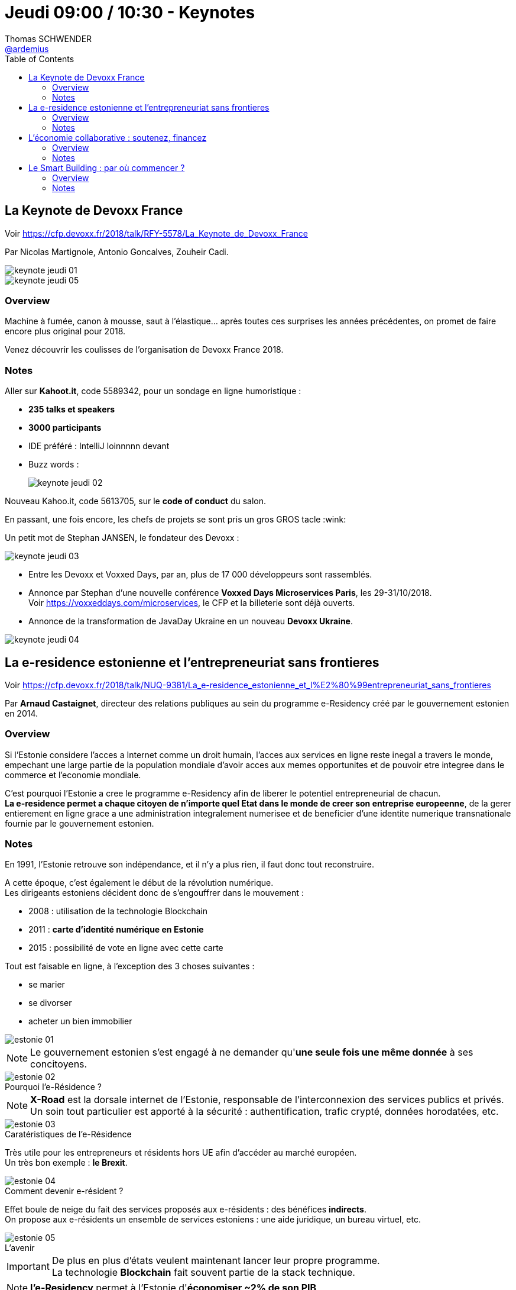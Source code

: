 = Jeudi 09:00 / 10:30 - Keynotes
Thomas SCHWENDER <https://github.com/ardemius[@ardemius]>
// Handling GitHub admonition blocks icons
ifndef::env-github[:icons: font]
ifdef::env-github[]
:status:
:outfilesuffix: .adoc
:caution-caption: :fire:
:important-caption: :exclamation:
:note-caption: :paperclip:
:tip-caption: :bulb:
:warning-caption: :warning:
endif::[]
:imagesdir: ../images
:source-highlighter: highlightjs
// Next 2 ones are to handle line breaks in some particular elements (list, footnotes, etc.)
:lb: pass:[<br> +]
:sb: pass:[<br>]
// check https://github.com/Ardemius/personal-wiki/wiki/AsciiDoctor-tips for tips on table of content in GitHub
:toc: macro
//:toclevels: 3
// To turn off figure caption labels and numbers
:figure-caption!:

toc::[]

ifdef::env-github[]
https://www.youtube.com/watch?v=wrqSK-NhxB0[vidéo de la présentation sur YouTube]
endif::[]
ifdef::env-browser[]
video::wrqSK-NhxB0[youtube, width=640, height=480]
endif::[]

== La Keynote de Devoxx France

Voir https://cfp.devoxx.fr/2018/talk/RFY-5578/La_Keynote_de_Devoxx_France

Par Nicolas Martignole, Antonio Goncalves, Zouheir Cadi.

image::keynote-jeudi_01.jpg[]
image::keynote-jeudi_05.jpg[]

=== Overview

====
Machine à fumée, canon à mousse, saut à l'élastique... après toutes ces surprises les années précédentes, on promet de faire encore plus original pour 2018.

Venez découvrir les coulisses de l'organisation de Devoxx France 2018.
====

=== Notes

Aller sur *Kahoot.it*, code 5589342, pour un sondage en ligne humoristique :

* *235 talks et speakers*
* *3000 participants*
* IDE préféré : IntelliJ loinnnnn devant
* Buzz words : +
{sp}
+
image:keynote-jeudi_02.jpg[]

Nouveau Kahoo.it, code 5613705, sur le *code of conduct* du salon.

En passant, une fois encore, les chefs de projets se sont pris un gros GROS tacle :wink:

Un petit mot de Stephan JANSEN, le fondateur des Devoxx :

image::keynote-jeudi_03.jpg[]

* Entre les Devoxx et Voxxed Days, par an, plus de 17 000 développeurs sont rassemblés.

* Annonce par Stephan d'une nouvelle conférence *Voxxed Days Microservices Paris*, les 29-31/10/2018. +
Voir https://voxxeddays.com/microservices, le CFP et la billeterie sont déjà ouverts.

* Annonce de la transformation de JavaDay Ukraine en un nouveau *Devoxx Ukraine*.

image::keynote-jeudi_04.jpg[]

== La e-residence estonienne et l’entrepreneuriat sans frontieres

Voir https://cfp.devoxx.fr/2018/talk/NUQ-9381/La_e-residence_estonienne_et_l%E2%80%99entrepreneuriat_sans_frontieres

Par *Arnaud Castaignet*, directeur des relations publiques au sein du programme e-Residency créé par le gouvernement estonien en 2014.

=== Overview

====
Si l’Estonie considere l’acces a Internet comme un droit humain, l’acces aux services en ligne reste inegal a travers le monde, empechant une large partie de la population mondiale d’avoir acces aux memes opportunites et de pouvoir etre integree dans le commerce et l’economie mondiale.

C’est pourquoi l’Estonie a cree le programme e-Residency afin de liberer le potentiel entrepreneurial de chacun. +
*La e-residence permet a chaque citoyen de n’importe quel Etat dans le monde de creer son entreprise europeenne*, de la gerer entierement en ligne grace a une administration integralement numerisee et de beneficier d’une identite numerique transnationale fournie par le gouvernement estonien.
====

=== Notes

En 1991, l'Estonie retrouve son indépendance, et il n'y a plus rien, il faut donc tout reconstruire.

A cette époque, c'est également le début de la révolution numérique. +
Les dirigeants estoniens décident donc de s'engouffrer dans le mouvement :

* 2008 : utilisation de la technologie Blockchain
* 2011 : *carte d'identité numérique en Estonie*
* 2015 : possibilité de vote en ligne avec cette carte

Tout est faisable en ligne, à l'exception des 3 choses suivantes :

* se marier
* se divorser
* acheter un bien immobilier

image::estonie_01.jpg[]

NOTE: Le gouvernement estonien s'est engagé à ne demander qu'*une seule fois une même donnée* à ses concitoyens.

.Pourquoi l'e-Résidence ?
image::estonie_02.jpg[]

NOTE: *X-Road* est la dorsale internet de l'Estonie, responsable de l’interconnexion des services publics et privés. +
Un soin tout particulier est apporté à la sécurité : authentification, trafic crypté, données horodatées, etc. 

.Caratéristiques de l'e-Résidence
image::estonie_03.jpg[]

Très utile pour les entrepreneurs et résidents hors UE afin d'accéder au marché européen. +
Un très bon exemple : *le Brexit*.

.Comment devenir e-résident ?
image::estonie_04.jpg[]

Effet boule de neige du fait des services proposés aux e-résidents : des bénéfices *indirects*. +
On propose aux e-résidents un ensemble de services estoniens : une aide juridique, un bureau virtuel, etc.

.L'avenir
image::estonie_05.jpg[]

IMPORTANT: De plus en plus d'états veulent maintenant lancer leur propre programme. +
La technologie *Blockchain* fait souvent partie de la stack technique.

NOTE: *l'e-Residency* permet à l'Estonie d'*économiser ~2% de son PIB*

Avec l'e-residency, on cherche :

* à rendre les services administratifs les plus "invisibles" possibles
* à développer et faciliter l'entrepreneuriat

== L’économie collaborative : soutenez, financez

Voir https://cfp.devoxx.fr/2018/talk/MGG-1231/L%E2%80%99economie_collaborative_%3A_soutenez%2C_financez

Par *Laure Némée*, CTO de Leetchi Group depuis 2010.

=== Overview

====
L’économie collaborative est en plein essor depuis 10 ans ; elle ouvre de nouveaux modes de d’échanges, et permet aux consommateurs et aux consommatrices, aux citoyennes et aux citoyens de soutenir les initiatives qui leur tiennent à coeur, et ce à travers l’économie du partage ou le financement participatif.
====

=== Notes

* Création de https://www.mangopay.com/fr/[Mangopay] en 2013.

* Le *journalisme* se tourne régulièrement et de plus en plus vers le crowdfunding pour financer des enquêtes. +
Un bon exemple est le journal https://lesjours.fr/[LesJours.fr]

* De manière générale, l'usage du *crowdfunding* se généralise à un peu tous les domaines. +
(Jetez un oeil à https://www.leetchi.com/[Leetchi])

.Record d'Europe de crowdfunding
[NOTE]
====
Un exemple de réussite du crowdfunding que les geeks connaissent bien :

image::economie-collaborative_01.jpg[]

Pour information, https://fr.ulule.com/noob-le-film/[Noob, le fim !] avec 681 046 €, puis https://fr.ulule.com/noob-le-jeu-video/[Noob, le jeu vidéo !] avec 1 246 852 €, ont tous deux battus le record d'Europe de crowdfunding :star:
====

== Le Smart Building : par où commencer ?

Voir https://cfp.devoxx.fr/2018/talk/XDA-2796/Le_Smart_Building_:_par_ou_commencer_%3F

Par *Olivier Sellès*, Olivier a rejoint Bouygues Immobilier en 2013 pour y diriger les projets d’innovation liés à l’énergie et à la ville intelligente.

=== Overview

====
On entend régulièrement parler de smart building, de bâtiment intelligent, des bâtiments bourrés de capteurs, capables de savoir en permanence combien de gens y sont, combien d'énergie est consommée à quel endroit, et de livrer des statistiques passionnantes sur l'utilisation des ascenseurs. +
Mais à quoi ça sert ? Si un bâtiment peut être piloté à distance, le voulons-nous, quelle sécurité faut-il prévoir ? Qui développera le code source des équipements du bâtiment ? Faudra-t-il prévoir une DSI à demeure pour dépanner l'ascenseur qui ne répondra plus aux commandes ? Est-ce qu'un immeuble haussmannien n'est pas suffisant, en fait ? +
Eh bien en fait, on peut avoir du smart et du haussmannien, et on y pense.

Nous allons vous faire un petit tour d'horizon du smart building, son histoire, ses enjeux. Poser la question de son contrôle et de sa sécurité. Et voir si on pourrait finir par vous voir, vous les développeurs, sur les chantiers des bâtiments dans 5 ans, avec casque, bottes et gilet.
====

=== Notes

.Constat alarmant
IMPORTANT: Le *bâtiment* est un vieux monde qui ne va pas bien... Pire, il *recule*...

image::smart-building_01.jpg[]

* Nous sommes dans une phase de *désapprentissage*, nous construisons *moins bien* et *moins vite* qu'avant.

* *Situation actuelle du bâtiment* : comme si sur le marché noir, l'iPhone 1 se vendait plus cher que le 10... +
Actuellement, le bâtiment n'est pas capable de faire aussi bien que les anciens immeubles Haussmanniens (qui sont beaux mais quand même loin d'être parfaits en termes de quotient énergétique, de côté fonctionnel, etc.)

image::smart-building_02.jpg[]

Actuellement, le bâtiment connaît l'IT à peine mieux que les chasseurs... +
-> d'où le *Smart Building* !

*"Smart" = Commumnication + Décision*

Le Smart Building compte *4 types de services* :

* *ceux qui touchent les users* : pour une salle de réunion, à l'aide de capteurs, celle-ci détecte automatiquement si des personnes sont présentes sur un créneau réservé, et la libère dans le cas contraire.

* *sureté des biens et des personnes*

* *l'exploitation et la maintenance* : 3 types de maintenance :
	** action quand "ça pète"
	** action programmée : on change tout tous les 6 mois
	** action prédictive : à l'aide de capteurs qui remontent des infos sur l'état du produit

* *économie positive*

.Info "fun" d'Olivier
NOTE: Les tomates perdent leur goût en-dessous de 12°C +
Donc jamais au frigo, et c'est mort pour celles du supermarché...

.Smart building et sécurité
WARNING: Un bâtiment bardé de *capteurs* implique une attention très forte en matière de *sécurisation*.

*Qui va sécuriser ce type de smart bâtiment ?*

* Sujet suivi de près par les GAFA. Mais avez-vous envie de vivre dans un bâtiment "sécurisé" par Facebook ? +
-> Une solution : *miser sur la puissance de la foule*, et donc le *travail des développeurs* :wink: 

